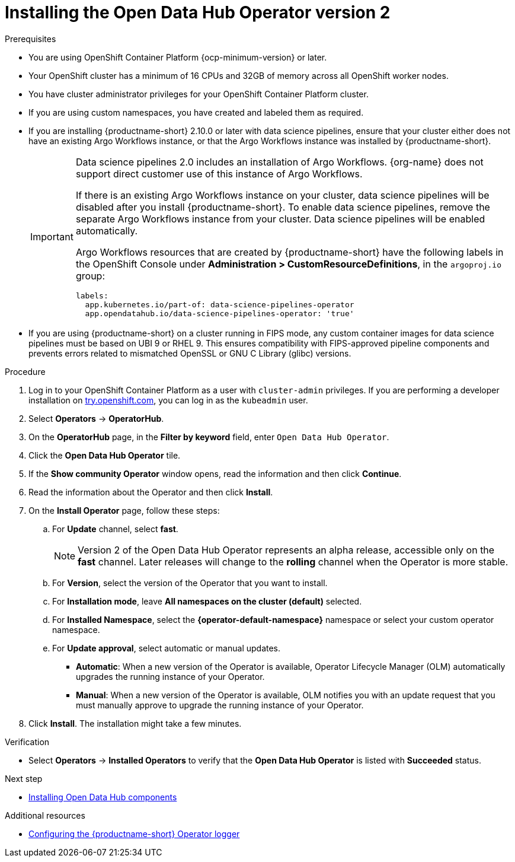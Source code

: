 :_module-type: PROCEDURE

[id='installing-the-odh-operator-v2_{context}']
= Installing the Open Data Hub Operator version 2

.Prerequisites
* You are using OpenShift Container Platform {ocp-minimum-version} or later.
* Your OpenShift cluster has a minimum of 16 CPUs and 32GB of memory across all OpenShift worker nodes.
* You have cluster administrator privileges for your OpenShift Container Platform cluster.
* If you are using custom namespaces, you have created and labeled them as required. 
* If you are installing {productname-short} 2.10.0 or later with data science pipelines, ensure that your cluster either does not have an existing Argo Workflows instance, or that the Argo Workflows instance was installed by {productname-short}.
+
[IMPORTANT]
====
Data science pipelines 2.0 includes an installation of Argo Workflows. {org-name} does not support direct customer use of this instance of Argo Workflows.

If there is an existing Argo Workflows instance on your cluster, data science pipelines will be disabled after you install {productname-short}. To enable data science pipelines, remove the separate Argo Workflows instance from your cluster. Data science pipelines will be enabled automatically. 

Argo Workflows resources that are created by {productname-short} have the following labels in the OpenShift Console under *Administration > CustomResourceDefinitions*, in the `argoproj.io` group:
[source,yaml]
----
labels:
  app.kubernetes.io/part-of: data-science-pipelines-operator
  app.opendatahub.io/data-science-pipelines-operator: 'true'
----
====
* If you are using {productname-short} on a cluster running in FIPS mode, any custom container images for data science pipelines must be based on UBI 9 or RHEL 9. This ensures compatibility with FIPS-approved pipeline components and prevents errors related to mismatched OpenSSL or GNU C Library (glibc) versions.

.Procedure
. Log in to your OpenShift Container Platform as a user with `cluster-admin` privileges. If you are performing a developer installation on link:http://try.openshift.com[try.openshift.com], you can log in as the `kubeadmin` user.
. Select *Operators* -> *OperatorHub*.
. On the *OperatorHub* page, in the *Filter by keyword* field, enter `Open Data Hub Operator`.
. Click the *Open Data Hub Operator* tile.
. If the *Show community Operator* window opens, read the information and then click *Continue*.
. Read the information about the Operator and then click *Install*.
. On the *Install Operator* page, follow these steps:
.. For *Update* channel, select *fast*.
+
[NOTE]
--
Version 2 of the Open Data Hub Operator represents an alpha release, accessible only on the *fast* channel. Later releases will change to the *rolling* channel when the Operator is more stable.
--
.. For *Version*, select the version of the Operator that you want to install. 
.. For *Installation mode*, leave *All namespaces on the cluster (default)* selected.
.. For *Installed Namespace*, select the *{operator-default-namespace}* namespace or select your custom operator namespace.
.. For *Update approval*, select automatic or manual updates. 
* *Automatic*: When a new version of the Operator is available, Operator Lifecycle Manager (OLM) automatically upgrades the running instance of your Operator.
* *Manual*: When a new version of the Operator is available, OLM notifies you with an update request that you must manually approve to upgrade the running instance of your Operator.
. Click *Install*. The installation might take a few minutes.

.Verification
* Select *Operators* -> *Installed Operators* to verify that the *Open Data Hub Operator* is listed with *Succeeded* status.

.Next step
* link:{odhdocshome}/installing-open-data-hub/#installing-odh-components_installv2[Installing Open Data Hub components]

[role="_additional-resources"]
.Additional resources
* link:{odhdocshome}/installing-open-data-hub/#configuring-the-operator-logger_install[Configuring the {productname-short} Operator logger]